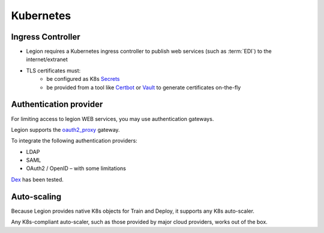 ===========================
Kubernetes
===========================

Ingress Controller
------------------

- Legion requires a Kubernetes ingress controller to publish web services (such as :term:`EDI`) to the internet/extranet
- TLS certificates must:
    - be configured as K8s `Secrets <https://kubernetes.io/docs/concepts/configuration/secret/>`_
    - be provided from a tool like `Certbot <https://certbot.eff.org/>`_ or `Vault <https://www.vaultproject.io/>`_ to generate certificates on-the-fly

Authentication provider
-----------------------

For limiting access to legion WEB services, you may use authentication gateways.

Legion supports the `oauth2_proxy <https://github.com/bitly/oauth2_proxy>`_ gateway.

To integrate the following authentication providers:

- LDAP
- SAML
- OAuth2 / OpenID – with some limitations

`Dex <https://github.com/dexidp/dex>`_ has been tested.


Auto-scaling
------------

Because Legion provides native K8s objects for Train and Deploy, it supports any K8s auto-scaler.

Any K8s-compliant auto-scaler, such as those provided by major cloud providers, works out of the box.

.. todo::

    Add information how does Operator interacts with auto scaling (labels and etc)
